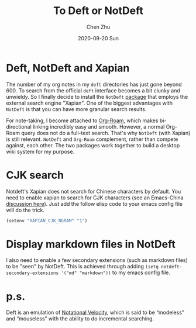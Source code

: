 #+title:To Deft or NotDeft
#+author: Chen Zhu
#+layout: post
#+date: 2020-09-20 Sun
#+liquid: enabled
#+categories:
#+tags: note-taking 
#+roam_alias:
#+roam_tags: blog deft
#+keywords: 


* Deft, NotDeft and Xapian

The number of my org notes in my =deft= directories has just gone beyond 600. To search from the official =deft= interface becomes a bit clunky and unwieldy. So I finally decide to install the =NotDeft= [[https://tero.hasu.is/notdeft/][package]] that employs the external search engine "Xapian". One of the biggest advantages with =NotDeft= is that you can have more granular search results. 

For note-taking, I become attached to [[https://github.com/org-roam/org-roam][Org-Roam]], which makes bi-directional linking incredibly easy and smooth. However, a normal Org-Roam query does not do a full-text search. That's why =NotDeft= (with Xapian) is still relevant. =NotDeft= and =Org-Roam= complement, rather than compete against, each other. The two packages work together to build a desktop wiki system for my purpose.  


* CJK search
Notdeft's Xapian does not search for Chinese characters by default. You need to enable xapian to search for CJK characters (see an Emacs-China [[https://emacs-china.org/t/notdeft/11314/8][discussion here]]). Just add the follow elisp code to your emacs config file will do the trick.
 
#+BEGIN_SRC emacs-lisp
(setenv "XAPIAN_CJK_NGRAM" "1")
#+END_SRC

* Display markdown files in NotDeft
I also need to enable a few secondary extensions (such as markdown files) to be "seen" by NotDeft. This is achieved through adding ~(setq notdeft-secondary-extensions '("md" "markdown"))~ to my emacs config file. 

* p.s.
Deft is an emulation of [[https://notational.net/][Notational Velocity]], which is said to be “modeless” and “mouseless” with the ability to do incremental searching.
